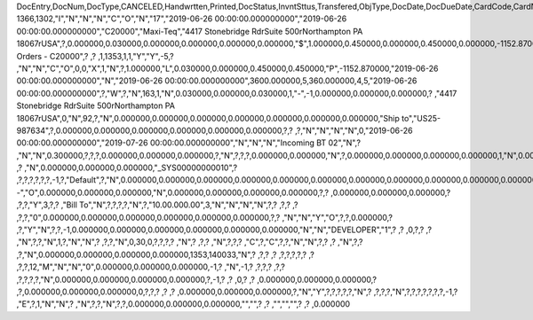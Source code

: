 DocEntry,DocNum,DocType,CANCELED,Handwrtten,Printed,DocStatus,InvntSttus,Transfered,ObjType,DocDate,DocDueDate,CardCode,CardName,Address,NumAtCard,VatPercent,VatSum,VatSumFC,DiscPrcnt,DiscSum,DiscSumFC,DocCur,DocRate,DocTotal,DocTotalFC,PaidToDate,PaidFC,GrosProfit,GrosProfFC,Ref1,Ref2,Comments,JrnlMemo,TransId,ReceiptNum,GroupNum,DocTime,SlpCode,TrnspCode,PartSupply,Confirmed,GrossBase,ImportEnt,CreateTran,SummryType,UpdInvnt,UpdCardBal,Instance,Flags,InvntDirec,CntctCode,ShowSCN,FatherCard,SysRate,CurSource,VatSumSy,DiscSumSy,DocTotalSy,PaidSys,FatherType,GrosProfSy,UpdateDate,IsICT,CreateDate,Volume,VolUnit,Weight,WeightUnit,Series,TaxDate,Filler,DataSource,StampNum,isCrin,FinncPriod,UserSign,selfInv,VatPaid,VatPaidFC,VatPaidSys,UserSign2,WddStatus,draftKey,TotalExpns,TotalExpFC,TotalExpSC,DunnLevel,Address2,LogInstanc,Exported,StationID,Indicator,NetProc,AqcsTax,AqcsTaxFC,AqcsTaxSC,CashDiscPr,CashDiscnt,CashDiscFC,CashDiscSC,ShipToCode,LicTradNum,PaymentRef,WTSum,WTSumFC,WTSumSC,RoundDif,RoundDifFC,RoundDifSy,CheckDigit,Form1099,Box1099,submitted,PoPrss,Rounding,RevisionPo,Segment,ReqDate,CancelDate,PickStatus,Pick,BlockDunn,PeyMethod,PayBlock,PayBlckRef,MaxDscn,Reserve,Max1099,CntrlBnk,PickRmrk,ISRCodLine,ExpAppl,ExpApplFC,ExpApplSC,Project,DeferrTax,LetterNum,FromDate,ToDate,WTApplied,WTAppliedF,BoeReserev,AgentCode,WTAppliedS,EquVatSum,EquVatSumF,EquVatSumS,Installmnt,VATFirst,NnSbAmnt,NnSbAmntSC,NbSbAmntFC,ExepAmnt,ExepAmntSC,ExepAmntFC,VatDate,CorrExt,CorrInv,NCorrInv,CEECFlag,BaseAmnt,BaseAmntSC,BaseAmntFC,CtlAccount,BPLId,BPLName,VATRegNum,TxInvRptNo,TxInvRptDt,KVVATCode,WTDetails,SumAbsId,SumRptDate,PIndicator,ManualNum,UseShpdGd,BaseVtAt,BaseVtAtSC,BaseVtAtFC,NnSbVAt,NnSbVAtSC,NbSbVAtFC,ExptVAt,ExptVAtSC,ExptVAtFC,LYPmtAt,LYPmtAtSC,LYPmtAtFC,ExpAnSum,ExpAnSys,ExpAnFrgn,DocSubType,DpmStatus,DpmAmnt,DpmAmntSC,DpmAmntFC,DpmDrawn,DpmPrcnt,PaidSum,PaidSumFc,PaidSumSc,FolioPref,FolioNum,DpmAppl,DpmApplFc,DpmApplSc,LPgFolioN,Header,Footer,Posted,OwnerCode,BPChCode,BPChCntc,PayToCode,IsPaytoBnk,BnkCntry,BankCode,BnkAccount,BnkBranch,isIns,TrackNo,VersionNum,LangCode,BPNameOW,BillToOW,ShipToOW,RetInvoice,ClsDate,MInvNum,MInvDate,SeqCode,Serial,SeriesStr,SubStr,Model,TaxOnExp,TaxOnExpFc,TaxOnExpSc,TaxOnExAp,TaxOnExApF,TaxOnExApS,LastPmnTyp,LndCstNum,UseCorrVat,BlkCredMmo,OpenForLaC,Excised,ExcRefDate,ExcRmvTime,SrvGpPrcnt,DepositNum,CertNum,DutyStatus,AutoCrtFlw,FlwRefDate,FlwRefNum,VatJENum,DpmVat,DpmVatFc,DpmVatSc,DpmAppVat,DpmAppVatF,DpmAppVatS,InsurOp347,IgnRelDoc,BuildDesc,ResidenNum,Checker,Payee,CopyNumber,SSIExmpt,PQTGrpSer,PQTGrpNum,PQTGrpHW,ReopOriDoc,ReopManCls,DocManClsd,ClosingOpt,SpecDate,Ordered,NTSApprov,NTSWebSite,NTSeTaxNo,NTSApprNo,PayDuMonth,ExtraMonth,ExtraDays,CdcOffset,SignMsg,SignDigest,CertifNum,KeyVersion,EDocGenTyp,ESeries,EDocNum,EDocExpFrm,OnlineQuo,POSEqNum,POSManufSN,POSCashN,EDocStatus,EDocCntnt,EDocProces,EDocErrCod,EDocErrMsg,EDocCancel,EDocTest,EDocPrefix,CUP,CIG,DpmAsDscnt,Attachment,AtcEntry,SupplCode,GTSRlvnt,BaseDisc,BaseDiscSc,BaseDiscFc,BaseDiscPr,CreateTS,UpdateTS,SrvTaxRule,AnnInvDecR,Supplier,Releaser,Receiver,ToWhsCode,AssetDate,Requester,ReqName,Branch,Department,Email,Notify,ReqType,OriginType,IsReuseNum,IsReuseNFN,DocDlvry,PaidDpm,PaidDpmF,PaidDpmS,EnvTypeNFe,AgrNo,IsAlt,AltBaseTyp,AltBaseEnt,AuthCode,StDlvDate,StDlvTime,EndDlvDate,EndDlvTime,VclPlate,ElCoStatus,AtDocType,ElCoMsg,PrintSEPA,FreeChrg,FreeChrgFC,FreeChrgSC,NfeValue,FiscDocNum,RelatedTyp,RelatedEnt,CCDEntry,NfePrntFo,ZrdAbs,POSRcptNo,FoCTax,FoCTaxFC,FoCTaxSC,TpCusPres,ExcDocDate,FoCFrght,FoCFrghtFC,FoCFrghtSC,InterimTyp,PTICode,Letter,FolNumFrom,FolNumTo,FolSeries,SplitTax,SplitTaxFC,SplitTaxSC,ToBinCode,PriceMode,PoDropPrss,PermitNo,MYFtype,DocTaxID,DateReport,RepSection,ExclTaxRep,PosCashReg,DmpTransID,ECommerBP,EComerGSTN,Revision,RevRefNo,RevRefDate,RevCreRefN,RevCreRefD,TaxInvNo,FrmBpDate,GSTTranTyp,BaseType,BaseEntry,ComTrade,UseBilAddr,IssReason,ComTradeRt,SplitPmnt,SOIWizId,SelfPosted,EnBnkAcct,EncryptIV,DPPStatus,SAPPassprt,EWBGenType,CtActTax,CtActTaxFC,CtActTaxSC,U_SOH_SO,U_SOH_UDT,U_SOH_Invoice,U_SOH_Payment,U_SOH_UDO,U_SOH_UDO_Doc,U_SOH_Advanced_Not,U_SOH_Time,U_SOH_Greater,U_SOH_Price
1366,1302,"I","N","N","N","C","O","N","17","2019-06-26 00:00:00.000000000","2019-06-26 00:00:00.000000000","C20000","Maxi-Teq","4417 Stonebridge Rd\rSuite 500\rNorthampton PA  18067\rUSA",?,0.000000,0.030000,0.000000,0.000000,0.000000,0.000000,"$",1.000000,0.450000,0.000000,0.450000,0.000000,-1152.870000,0.000000,"1302",?,"","Sales Orders - C20000",?          ,?          ,1,1353,1,1,"Y","Y",-5,?          ,"N","N","C","O",0,0,"X",1,"N",?,1.000000,"L",0.030000,0.000000,0.450000,0.450000,"P",-1152.870000,"2019-06-26 00:00:00.000000000","N","2019-06-26 00:00:00.000000000",3600.000000,5,360.000000,4,5,"2019-06-26 00:00:00.000000000",?,"W",?,"N",163,1,"N",0.030000,0.000000,0.030000,1,"-",-1,0.000000,0.000000,0.000000,?          ,"4417 Stonebridge Rd\rSuite 500\rNorthampton PA  18067\rUSA",0,"N",92,?,"N",0.000000,0.000000,0.000000,0.000000,0.000000,0.000000,0.000000,"Ship to","US25-987634",?,0.000000,0.000000,0.000000,0.000000,0.000000,0.000000,?,?          ,?,"N","N","N","N",0,"2019-06-26 00:00:00.000000000","2019-07-26 00:00:00.000000000","N","N","N","Incoming BT 02","N",?          ,"N","N",0.300000,?,?,?,0.000000,0.000000,0.000000,?,"N",?,?,?,0.000000,0.000000,"N",?,0.000000,0.000000,0.000000,0.000000,1,"N",0.000000,0.000000,0.000000,0.000000,0.000000,0.000000,?,?,?          ,?          ,"N",0.000000,0.000000,0.000000,"_SYS00000000010",?          ,?,?,?,?,?,?,-1,?,"Default",?,"N",0.000000,0.000000,0.000000,0.000000,0.000000,0.000000,0.000000,0.000000,0.000000,0.000000,0.000000,0.000000,0.000000,0.000000,0.000000,"--","O",0.000000,0.000000,0.000000,"N",0.000000,0.000000,0.000000,0.000000,?,?          ,0.000000,0.000000,0.000000,?          ,?,?,"Y",3,?,?          ,"Bill To","N",?,?,?,?,"N",?,"10.00.000.00",3,"N","N","N","N",?,?          ,?,?       ,?          ,?,?,"0",0.000000,0.000000,0.000000,0.000000,0.000000,0.000000,?,?          ,"N","N","Y","O",?,?,0.000000,?          ,?,"Y","N",?,?,-1,0.000000,0.000000,0.000000,0.000000,0.000000,0.000000,"N","N","DEVELOPER","1",?          ,?          ,0,?,?          ,?          ,"N",?,?,"N",1,?,"N","N",?          ,?,?,"N",0,30,0,?,?,?,?          ,"N",?       ,?,?          ,"N",?,?,?          ,"C",?,"C",?,?,"N","N",?,?          ,?          ,"N",?,?          ,?,"N",0.000000,0.000000,0.000000,0.000000,1353,140033,"N",?          ,?,?          ,?          ,?,?,?,?,?      ,?          ,?,?,12,"M","N","N","0",0.000000,0.000000,0.000000,-1,?          ,"N",-1,?          ,?,?,?          ,?,?          ,?,?,?,?,"N",0.000000,0.000000,0.000000,0.000000,?,-1,?          ,?          ,0,?          ,?          ,0.000000,0.000000,0.000000,?          ,?,0.000000,0.000000,0.000000,0,?,?,?          ,?          ,?          ,0.000000,0.000000,0.000000,?,"N","Y",?,?,?,?,?,"N",?          ,?,?,?,"N",?,?,?,?,?,?,?,-1,?          ,"E",?,1,"N","N",?          ,"N",?,?,"N",?,?,0.000000,0.000000,0.000000,"","",?             ,?             ,"","","",?          ,?             ,0.000000
